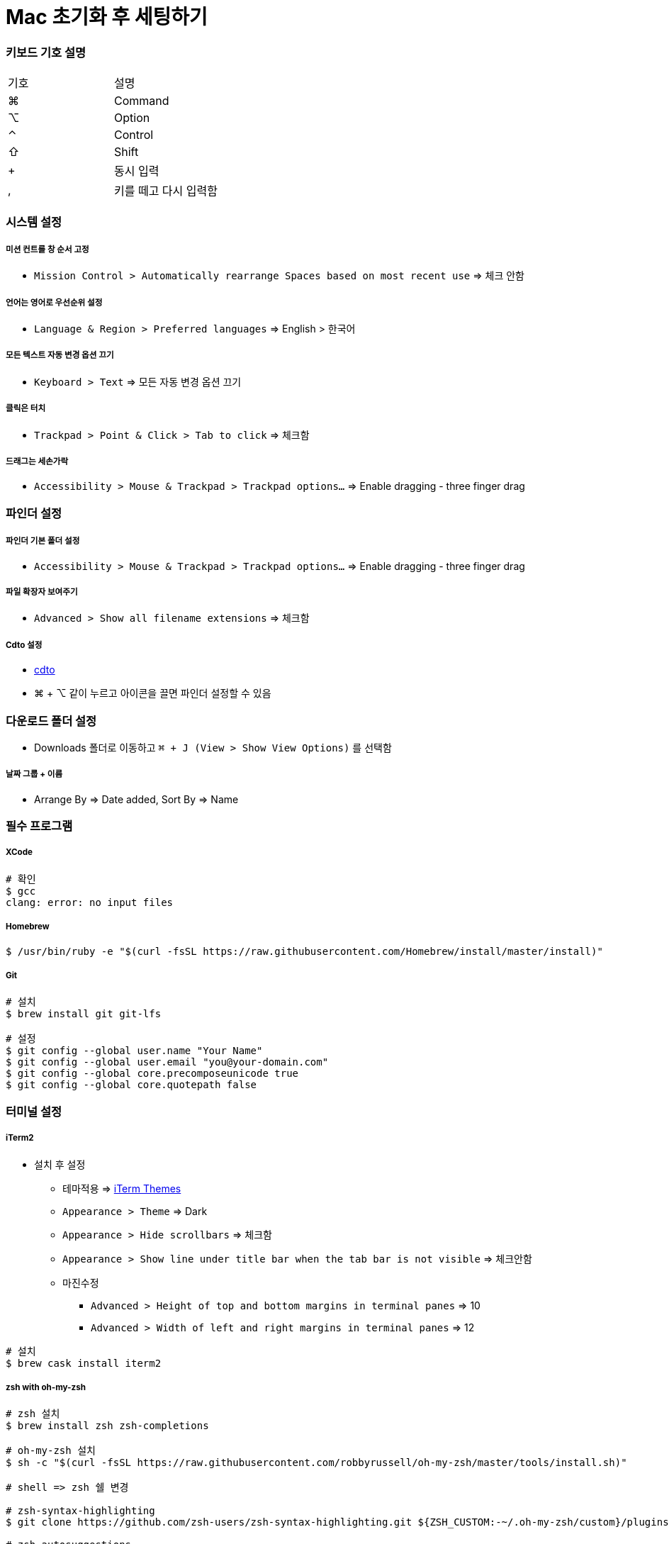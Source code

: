 = Mac 초기화 후 세팅하기

=== 키보드 기호 설명

|===
^| 기호 ^| 설명
| ⌘	| Command
| ⌥	| Option
| ⌃	| Control
| ⇧	| Shift
| +	| 동시 입력
| ,	| 키를 떼고 다시 입력함
|===

=== 시스템 설정

===== 미션 컨트롤 창 순서 고정
* `Mission Control > Automatically rearrange Spaces based on most recent use` => 체크 안함

===== 언어는 영어로 우선순위 설정
* `Language & Region > Preferred languages` => English > 한국어

===== 모든 텍스트 자동 변경 옵션 끄기
* `Keyboard > Text` => 모든 자동 변경 옵션 끄기

===== 클릭은 터치
* `Trackpad > Point & Click > Tab to click` => 체크함

===== 드래그는 세손가락
* `Accessibility > Mouse & Trackpad > Trackpad options...` => Enable dragging - three finger drag

=== 파인더 설정

===== 파인더 기본 폴더 설정
* `Accessibility > Mouse & Trackpad > Trackpad options...` => Enable dragging - three finger drag

===== 파일 확장자 보여주기
* `Advanced > Show all filename extensions` => 체크함

===== Cdto 설정
* https://github.com/jbtule/cdto[cdto]
* ⌘ + ⌥ 같이 누르고 아이콘을 끌면 파인더 설정할 수 있음

=== 다운로드 폴더 설정
* Downloads 폴더로 이동하고 `⌘ + J (View > Show View Options)` 를 선택함

===== 날짜 그룹 + 이름
* Arrange By => Date added, Sort By => Name

=== 필수 프로그램

===== XCode

[source, bash]
----
# 확인
$ gcc
clang: error: no input files
----

===== Homebrew

[source, bash]
----
$ /usr/bin/ruby -e "$(curl -fsSL https://raw.githubusercontent.com/Homebrew/install/master/install)"
----

===== Git

[source, bash]
----
# 설치
$ brew install git git-lfs

# 설정
$ git config --global user.name "Your Name"
$ git config --global user.email "you@your-domain.com"
$ git config --global core.precomposeunicode true
$ git config --global core.quotepath false
----

=== 터미널 설정

===== iTerm2
* 설치 후 설정
** 테마적용 => http://iterm2colorschemes.com[iTerm Themes]
** `Appearance > Theme` => Dark
** `Appearance > Hide scrollbars` => 체크함
** `Appearance > Show line under title bar when the tab bar is not visible` => 체크안함
** 마진수정
*** `Advanced > Height of top and bottom margins in terminal panes` => 10
*** `Advanced > Width of left and right margins in terminal panes` => 12

[source, bash]
----
# 설치
$ brew cask install iterm2
----

===== zsh with oh-my-zsh

[source, bash]
----
# zsh 설치
$ brew install zsh zsh-completions

# oh-my-zsh 설치
$ sh -c "$(curl -fsSL https://raw.githubusercontent.com/robbyrussell/oh-my-zsh/master/tools/install.sh)"

# shell => zsh 쉘 변경

# zsh-syntax-highlighting
$ git clone https://github.com/zsh-users/zsh-syntax-highlighting.git ${ZSH_CUSTOM:-~/.oh-my-zsh/custom}/plugins/zsh-syntax-highlighting

# zsh-autosuggestions
$ git clone git://github.com/zsh-users/zsh-autosuggestions $ZSH_CUSTOM/plugins/zsh-autosuggestions

# ~/.zshrc 플러그인 설정 추가
plugins=(
  git
  zsh-syntax-highlighting
  zsh-autosuggestions
)

# ~/.zshrc 적용
$ source ~/.zshrc
----

===== oh-my-zsh 테마 설정

[source, bash]
----
$ brew install nodejs # nodejs가 설치되어 있다면 skip
$ npm install --global pure-prompt

# ~/.zshrc 내용 추가
autoload -U promptinit; promptinit
prompt pure

# ~/.zshrc 적용
$ source ~/.zshrc
----

===== oh-my-zsh 팁
* 명령어가 기억나지 않으면 tab을 누름
* cd ../.. 대신 ..., ...., ....., …
* 단축명령어 - git status => gst, git pull => gl 등등
* https://github.com/robbyrussell/oh-my-zsh/wiki/Plugin:git[단축 명령어]
* https://github.com/robbyrussell/oh-my-zsh/wiki/Plugins[플러그인]

=== 커맨드라인 애플리케이션

===== vim

[source, bash]
----
# 설치
$ brew install neovim
$ brew tap caskroom/fonts
$ brew cask install font-hack-nerd-font

# ~/.zshrc 설정 추가
$ neovim ~/.zshrc

# 내용
alias vim="nvim"
alias vi="nvim"
alias vimdiff="nvim -d"
export EDITOR=/usr/local/bin/nvim

$ source ~/.zshrc
----

===== vim 플러그인
* curl -sLf https://spacevim.org/install.sh | shell
* 설치가 완료되면 vi를 실행함. 최초 실행 시 mode 설정을 물어보고 `1을 누름`

===== vim 테마

[source, bash]
----
# ~/.SpaceVim.d/init.vim 아래 설정 추가
let g:spacevim_colorscheme = 'onedark' 
----

===== 폰트
* D2Coding 설치

===== fzf
* 증분 검색을 통하여 원하는 파일이나 히스토리를 쉽고 빠르게 찾을 수 있게 해줌 
* 정확하게 원하는 값을 입력하지 않고 일부만 입력해도 실시간으로 검색 결과를 보여줌

[source, bash]
----
$ brew install fzf

# To install useful key bindings and fuzzy completion:
$ $(brew --prefix)/opt/fzf/install


# brew 설치 후 install 명령어를 입력하면 몇 가지를 물어보는데 전부 y를 누르면 됨

# 설치 완료 후,
$ source ~/.zshrc
----

|===
^| 단축키	^| 기능
| ⌃ + T	    | 하위 디렉토리 파일 검색
| ⌃ + R	    | 히스토리 검색
| esc + C	| 하위 디렉토리 검색 후 이동
|===

===== fasd
* 열어본 파일이나 이동한 디렉토리를 기억하고 우선순위를 정해서 빠르게 검색할 수 있게 도와줌

[source, bash]
----
# 설치 
$ brew install fasd

# ~/.zshrc 설정 추가
plugins=(
  ...
  ...
  fasd
)

$ source ~/.zshrc
----

|===
^|단축키	^| 기능
| z	| 디렉토리 이동
| s	| 파일 or 디렉토리 검색
|===

* 명령어를 사용하기 위해서는 일단 디렉토리를 좀 이동하고 파일도 열어보고 해야 함
* 어느 정도 히스토리가 쌓이면 명령어를 입력해봄
* 디렉토리를 이동할 때 `z github, tab` 과 같이 일부 검색어를 입력하고 tab을 눌러서 이동함

===== tmux
* tmux는 터미널 멀티플렉서 _Terminal MUltipleXer_ 라고 함
* 하나의 화면에서 창을 여러 개 만들 수 있고 가로 분할, 세로 분할 할 수 있음
* 사용법은 공부해야 함. https://github.com/gpakosz/.tmux[tmux]

[source, bash]
----
$ brew install tmux

# ~/.zshrc 플러그인 추가
plugins=(
  ...
  ...
  tmux
)

$ source ~/.zshrc

# 태마
$ cd ~/
$ git clone https://github.com/gpakosz/.tmux.git
$ ln -s -f .tmux/.tmux.conf
$ cp .tmux/.tmux.conf.local .

# tmux는 놀랍게도 마우스를 지원함
# 윈도우 탭을 누르면 바로바로 이동하고 분할 창pane도 마우스를 누르는 창으로 포커스 이동
$ vi .tmux/.tmux.conf.local

# 아래 설정을 주석 해제함
# increase history size
set -g history-limit 10000

# start with mouse mode enabled
set -g mouse on

# force Vi mode
# really you should export VISUAL or EDITOR environment variable, see manual
set -g status-keys vi
set -g mode-keys vi
----

===== tmuxinator
* 1번 윈도우는 webpack을 실행하고 2번 윈도우는 rails server를 실행하고 3번 윈도우는 log를 실행하게 설정할 수 있음
* 사용법 익혀야 함. https://github.com/tmuxinator/tmuxinator[tmuxinator]

[source, bash]
----
$ brew install ruby
$ gem install tmuxinator

# ~/.zshrc 플러그인, 별칭 추가
plugins=(
  ...
  ...
  tmuxinator
)
alias mux="tmuxinator"
----

=== 그 외 깔아야 할 어플리케이션

===== 폰트 기본설정은 D2Coding

===== Docker

===== ngrok

===== asciinema

===== 왠만하면 brew, brew cask로 프로그램 관리하자!

[source, bash]
----
$ brew cask install java
$ brew cask install visual-studio-code 

# intelliJ, DataGrip 설치
$ brew install jetbrains-toolbox
----

===== Visual Studio Code
* VSCode Icon 플러그인 설치
* Markdown 플러그인 설치
* Asciidoc 플러그인 설치

[source, bash]
----
# AsciiDoctor가 깔려있어야 함
$ brew install asciidoctor 

$ git clone https://github.com/joaompinto/asciidoctor-vscode
$ cd asciidoctor-vscode
$ npm install
$ sudo npm install -g vsce typescript
$ vsce package
$ code --install-extension *.vsix

# 다 설치 후 재실행함
----

=== 참고
* https://subicura.com/2017/11/22/mac-os-development-environment-setup.html[본격 macOS에 개발 환경 구축하기]
* 위 내용을 많이 참고하였으며 이 외 개인적으로 사용하는 프로그램, 플러그인 추가함